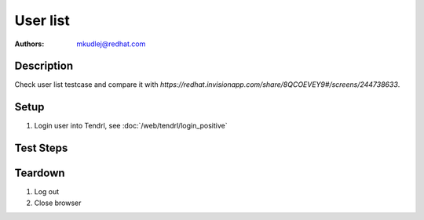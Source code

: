 User list
**********

:authors: 
          - mkudlej@redhat.com

Description
===========

Check user list testcase and compare it with `https://redhat.invisionapp.com/share/8QCOEVEY9#/screens/244738633`.

Setup
=====

#. Login user into Tendrl, see :doc:`/web/tendrl/login_positive`

Test Steps
==========

.. test_action::
   :step:
       Click on ``Admin`` and ``Users`` button in left menu.
   :result:
       List of users is shown.

.. test_action::
   :step:
       Compare user list with design document.
   :result:
       All components at design document are implemented.

.. test_action::
   :step:
      Search users according:
        * User ID
        * Last name
        * Role
        * Status
   :result:
      Users can be found by these 4 attributes.

Teardown
========
#. Log out

#. Close browser
